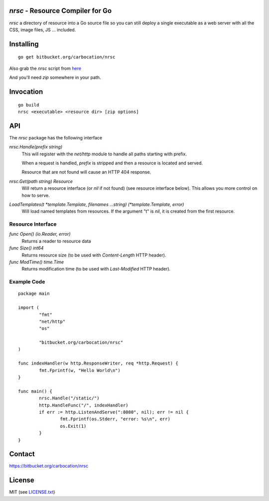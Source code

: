 `nrsc` - Resource Compiler for Go
=================================

`nrsc`  a directory of resource into a Go source file so you can still
deploy a single executable as a web server with all the CSS, image files, JS ...
included.


Installing
==========
::

    go get bitbucket.org/carbocation/nrsc

Also grab the `nrsc` script from here_

And you'll need `zip` somewhere in your path.

.. _here: http://bit.ly/nrsc-script

Invocation
==========
::

    go build
    nrsc <executable> <resource dir> [zip options]


API
===
The `nrsc` package has the following interface

`nrsc.Handle(prefix string)`
    This will register with the `net/http` module to handle all paths starting with prefix. 

    When a request is handled, `prefix` is stripped and then a resource is
    located and served.

    Resource that are not found will cause an HTTP 404 response.
    

`nrsc.Get(path string) Resource`
    Will return a resource interface (or `nil` if not found) (see resource interface below).
    This allows you more control on how to serve.


`LoadTemplates(t *template.Template, filenames ...string) (*template.Template, error)`
    Will load named templates from resources. If the argument "t" is `nil`, it is
    created from the first resource.

Resource Interface
------------------

`func Open() (io.Reader, error)`
    Returns a reader to resource data

`func Size() int64`
    Returns resource size (to be used with `Content-Length` HTTP header).

`func ModTime() time.Time`
    Returns modification time (to be used with `Last-Modified` HTTP header).


Example Code
------------
::

    package main

    import (
            "fmt"
            "net/http"
            "os"

            "bitbucket.org/carbocation/nrsc"
    )

    func indexHandler(w http.ResponseWriter, req *http.Request) {
            fmt.Fprintf(w, "Hello World\n")
    }

    func main() {
            nrsc.Handle("/static/")
            http.HandleFunc("/", indexHandler)
            if err := http.ListenAndServe(":8080", nil); err != nil {
                    fmt.Fprintf(os.Stderr, "error: %s\n", err)
                    os.Exit(1)
            }
    }

Contact
=======
https://bitbucket.org/carbocation/nrsc
    
License
=======
MIT (see `LICENSE.txt`_)

.. _`LICENSE.txt`: https://bitbucket.org/carbocation/nrsc/src/tip/LICENSE.txt
